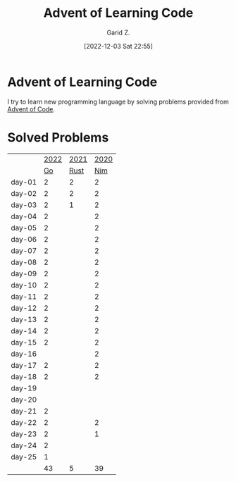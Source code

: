 #+title: Advent of Learning Code
#+author: Garid Z.
#+date: [2022-12-03 Sat 22:55]
* Advent of Learning Code
I try to learn new programming language by solving problems provided from [[https://adventofcode.com/][Advent of Code]].

* Solved Problems
|--------+------+------+------|
|        | [[https://adventofcode.com/2022][2022]] | [[https://adventofcode.com/2021][2021]] | [[https://adventofcode.com/2020][2020]] |
|        |   [[https://go.dev/][Go]] | [[https://www.rust-lang.org/][Rust]] |  [[https://nim-lang.org/][Nim]] |
|--------+------+------+------|
| day-01 |    2 |    2 |    2 |
| day-02 |    2 |    2 |    2 |
| day-03 |    2 |    1 |    2 |
| day-04 |    2 |      |    2 |
| day-05 |    2 |      |    2 |
| day-06 |    2 |      |    2 |
| day-07 |    2 |      |    2 |
| day-08 |    2 |      |    2 |
| day-09 |    2 |      |    2 |
| day-10 |    2 |      |    2 |
| day-11 |    2 |      |    2 |
| day-12 |    2 |      |    2 |
| day-13 |    2 |      |    2 |
| day-14 |    2 |      |    2 |
| day-15 |    2 |      |    2 |
| day-16 |      |      |    2 |
| day-17 |    2 |      |    2 |
| day-18 |    2 |      |    2 |
| day-19 |      |      |      |
| day-20 |      |      |      |
| day-21 |    2 |      |      |
| day-22 |    2 |      |    2 |
| day-23 |    2 |      |    1 |
| day-24 |    2 |      |      |
| day-25 |    1 |      |      |
|--------+------+------+------|
|        |   43 |    5 |   39 |
|--------+------+------+------|
#+TBLFM: @>$2=vsum(@3..@-1)::@>$3=vsum(@3..@-1)::::@>$4=vsum(@3..@-1)

